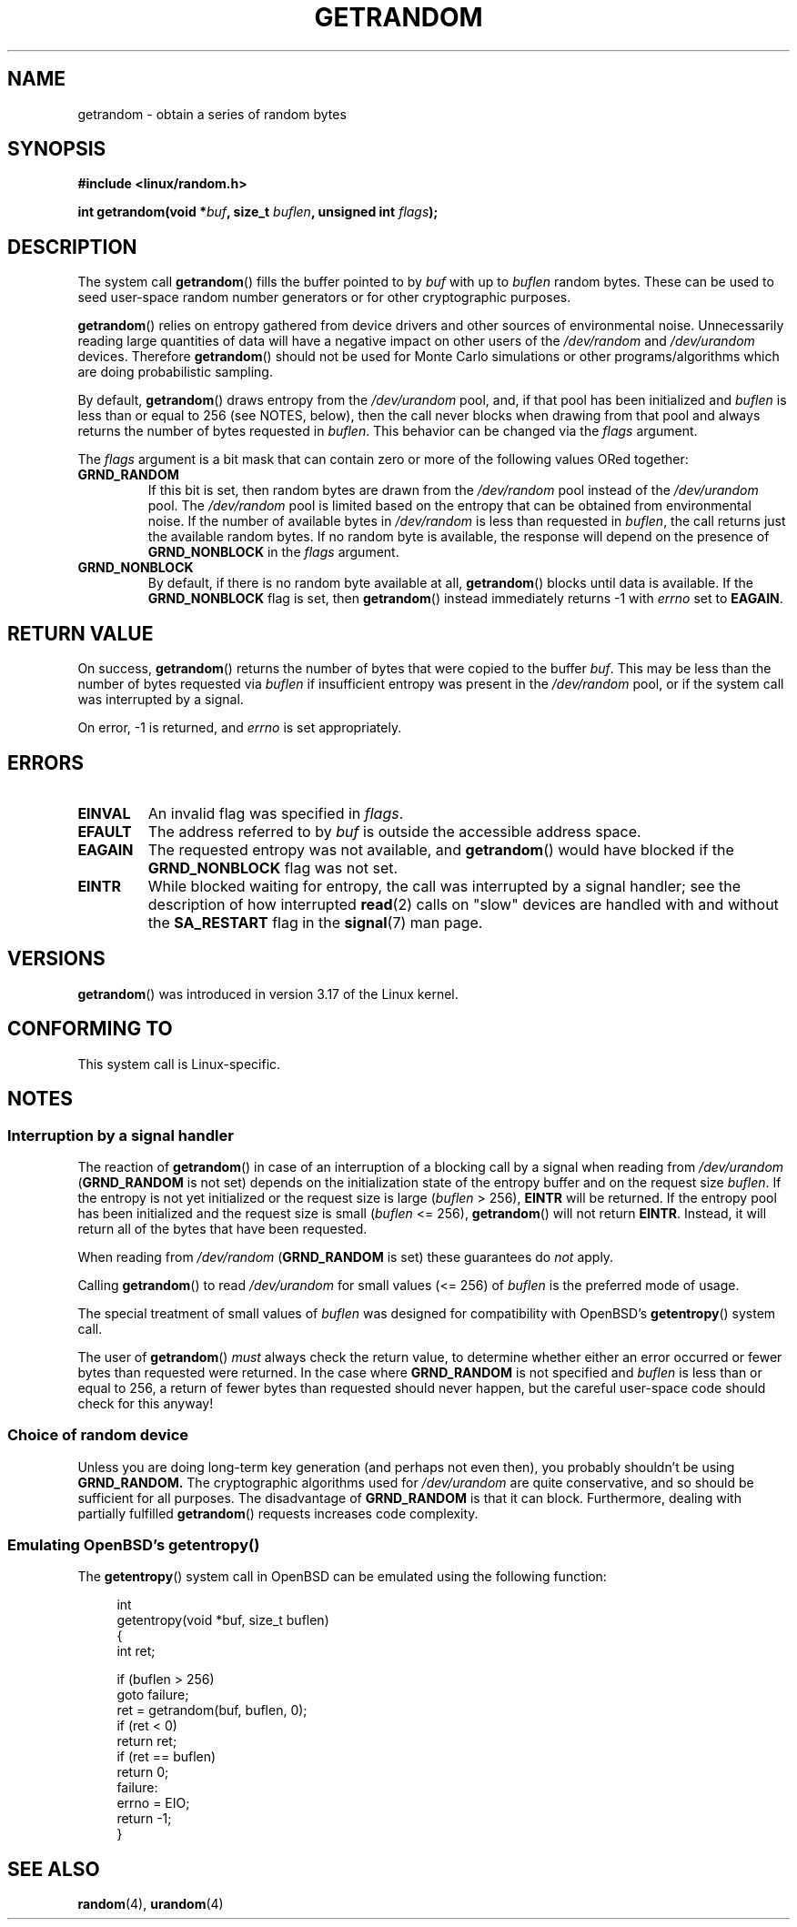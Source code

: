 .\" Copyright (C) 2014, Theodore Ts'o <tytso@mit.edu>
.\" Copyright (C) 2014, Heinrich Schuchardt <xypron.glpk@gmx.de>
.\"
.\" %%%LICENSE_START(VERBATIM)
.\" Permission is granted to make and distribute verbatim copies of this
.\" manual provided the copyright notice and this permission notice are
.\" preserved on all copies.
.\"
.\" Permission is granted to copy and distribute modified versions of
.\" this manual under the conditions for verbatim copying, provided that
.\" the entire resulting derived work is distributed under the terms of
.\" a permission notice identical to this one.
.\"
.\" Since the Linux kernel and libraries are constantly changing, this
.\" manual page may be incorrect or out-of-date.  The author(s) assume.
.\" no responsibility for errors or omissions, or for damages resulting.
.\" from the use of the information contained herein.  The author(s) may.
.\" not have taken the same level of care in the production of this.
.\" manual, which is licensed free of charge, as they might when working.
.\" professionally.
.\"
.\" Formatted or processed versions of this manual, if unaccompanied by
.\" the source, must acknowledge the copyright and authors of this work.
.\" %%%LICENSE_END

.TH GETRANDOM 2 2014-10-03 "Linux" "Linux Programmer's Manual"
.SH NAME
getrandom \- obtain a series of random bytes
.SH SYNOPSIS
.B #include <linux/random.h>
.sp
.BI "int getrandom(void *"buf ", size_t " buflen ", unsigned int " flags );
.SH DESCRIPTION
The system call
.BR getrandom ()
fills the buffer pointed to by
.I buf
with up to
.I buflen
random bytes.
These can be used to seed user-space random number generators
or for other cryptographic purposes.
.PP
.BR getrandom ()
relies on entropy gathered from device drivers and other sources of
environmental noise.
Unnecessarily reading large quantities of data will have a negative impact
on other users of the
.I /dev/random
and
.I /dev/urandom
devices.
Therefore
.BR getrandom ()
should not be used for Monte Carlo simulations or other
programs/algorithms which are doing probabilistic sampling.

.\" FIXME is the following paragraph correct?
By default,
.BR getrandom ()
draws entropy from the
.IR /dev/urandom
pool, and, if that pool has been initialized and
.IR buflen
is less than or equal to 256 (see NOTES, below),
then the call never blocks when drawing from that pool
and always returns the number of bytes requested in
.IR buflen .
This behavior can be changed via the
.I flags
argument.

The
.I flags
argument is a bit mask that can contain zero or more of the following values
ORed together:
.TP
.B GRND_RANDOM
If this bit is set, then random bytes are drawn from the
.I /dev/random
pool instead of the
.I /dev/urandom
pool.
The
.I /dev/random
pool is limited based on the entropy that can be obtained from environmental
noise. 
If the number of available bytes in
.I /dev/random
is less than requested in
.IR buflen ,
the call returns just the available random bytes.
If no random byte is available, the response will depend on the
presence of
.B GRND_NONBLOCK
in the
.I flags
argument.
.TP
.B GRND_NONBLOCK
By default, if there is no random byte available at all,
.BR getrandom ()
blocks until data is available.
If the
.B GRND_NONBLOCK
flag is set, then
.BR getrandom ()
instead immediately returns -1 with
.I errno
set to
.BR EAGAIN .
.SH RETURN VALUE
On success,
.BR getrandom ()
returns the number of bytes that were copied to the buffer
.IR buf .
This may be less than the number of bytes requested via
.I buflen
if insufficient entropy was present in the
.IR /dev/random
pool, or if the system call was interrupted by a signal.
.PP
On error, -1 is returned, and
.I errno
is set appropriately.
.SH ERRORS
.TP
.B EINVAL
An invalid flag was specified in
.IR flags .
.TP
.B EFAULT
The address referred to by
.I buf
is outside the accessible address space.
.TP
.B EAGAIN
The requested entropy was not available, and
.BR getrandom ()
would have blocked if the
.B GRND_NONBLOCK
flag was not set.
.TP
.B EINTR
While blocked waiting for entropy, the call was interrupted by a signal
handler; see the description of how interrupted
.BR read (2)
calls on "slow" devices are handled with and without the
.B SA_RESTART
flag in the
.BR signal (7)
man page.
.SH VERSIONS
.BR getrandom ()
was introduced in version 3.17 of the Linux kernel.
.SH CONFORMING TO
This system call is Linux-specific.
.SH NOTES
.SS Interruption by a signal handler
.\" FIXME Here, I think there needs to be an opening paragraph that describes
.\" the cases where getrandom() can block. This should cover the cases with
.\" GRND_RANDOM and without GRND_RANDOM. Reading the existing page, I am
.\" still not completely confident that I know what the cases are.
The reaction of
.BR getrandom ()
in case of an interruption of a blocking call by a signal
when reading from
.I /dev/urandom
.RB ( GRND_RANDOM
is not set)
depends on the initialization state of the entropy buffer
and on the request size
.IR buflen .
If the entropy is not yet initialized or the request size is large
.RI ( buflen "\ >\ 256),"
.B EINTR
will be returned.
If the entropy pool has been initialized and the request size is small
.RI ( buflen "\ <=\ 256),"
.BR getrandom ()
will not return
.BR EINTR .
Instead, it will return all of the bytes that have been requested.
.PP
When reading from
.I /dev/random
.RB ( GRND_RANDOM
is set)
these guarantees do
.I not
apply.
.PP
Calling
.BR getrandom ()
to read
.I /dev/urandom
for small values (<=\ 256) of
.I buflen
is the preferred mode of usage.
.PP
The special treatment of small values of
.I buflen
was designed for compatibility with
OpenBSD's
.BR getentropy ()
system call.
.PP
The user of
.BR getrandom ()
.I must
always check the return value,
to determine whether either an error occurred
or fewer bytes than requested were returned.
In the case where
.B GRND_RANDOM
is not specified and
.I buflen
is less than or equal to 256,
a return of fewer bytes than requested should never happen,
but the careful user-space code should check for this anyway!
.SS Choice of random device
Unless you are doing long-term key generation (and perhaps not even
then), you probably shouldn't be using
.B GRND_RANDOM.
The cryptographic algorithms used for
.I /dev/urandom
are quite conservative, and so should be sufficient for all purposes.
The disadvantage of
.B GRND_RANDOM
is that it can block.
Furthermore, dealing with partially fulfilled
.BR getrandom ()
requests increases code complexity.
.SS Emulating OpenBSD's getentropy()
The
.BR getentropy ()
system call in OpenBSD can be emulated using the following
function:

.in +4n
.nf
int
getentropy(void *buf, size_t buflen)
{
    int ret;

    if (buflen > 256)
        goto failure;
    ret = getrandom(buf, buflen, 0);
    if (ret < 0)
        return ret;
    if (ret == buflen)
        return 0;
failure:
    errno = EIO;
    return -1;
}
.fi
.in
.SH SEE ALSO
.BR random (4),
.BR urandom (4)
